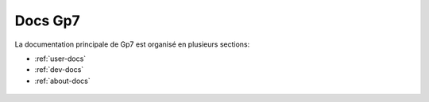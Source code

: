 Docs Gp7
========

La documentation principale de Gp7 est organisé en plusieurs sections:

* :ref:`user-docs`
* :ref:`dev-docs`
* :ref:`about-docs`


.. _user-docs:

 .. toctree::
   :maxdepth: 2
   :caption: Docs Utilisateur

   introduction
   setup
   gettingstarted
   studymanagement
   studentmanagement
   
.. _dev-docs:

 .. toctree::
   :maxdepth: 2
   :caption: Docs Développeur
   
.. _about-docs:

 .. toctree::
   :maxdepth: 2
   :caption: A propos de Gp7
   
   about
   partners
   changelog
   faq
   
   


